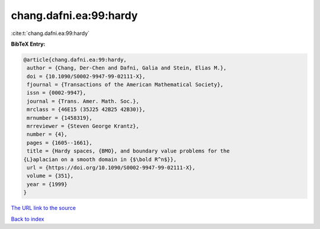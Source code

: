 chang.dafni.ea:99:hardy
=======================

:cite:t:`chang.dafni.ea:99:hardy`

**BibTeX Entry:**

.. code-block:: bibtex

   @article{chang.dafni.ea:99:hardy,
    author = {Chang, Der-Chen and Dafni, Galia and Stein, Elias M.},
    doi = {10.1090/S0002-9947-99-02111-X},
    fjournal = {Transactions of the American Mathematical Society},
    issn = {0002-9947},
    journal = {Trans. Amer. Math. Soc.},
    mrclass = {46E15 (35J25 42B25 42B30)},
    mrnumber = {1458319},
    mrreviewer = {Steven George Krantz},
    number = {4},
    pages = {1605--1661},
    title = {Hardy spaces, {BMO}, and boundary value problems for the
   {L}aplacian on a smooth domain in {$\bold R^n$}},
    url = {https://doi.org/10.1090/S0002-9947-99-02111-X},
    volume = {351},
    year = {1999}
   }

`The URL link to the source <ttps://doi.org/10.1090/S0002-9947-99-02111-X}>`__


`Back to index <../By-Cite-Keys.html>`__
